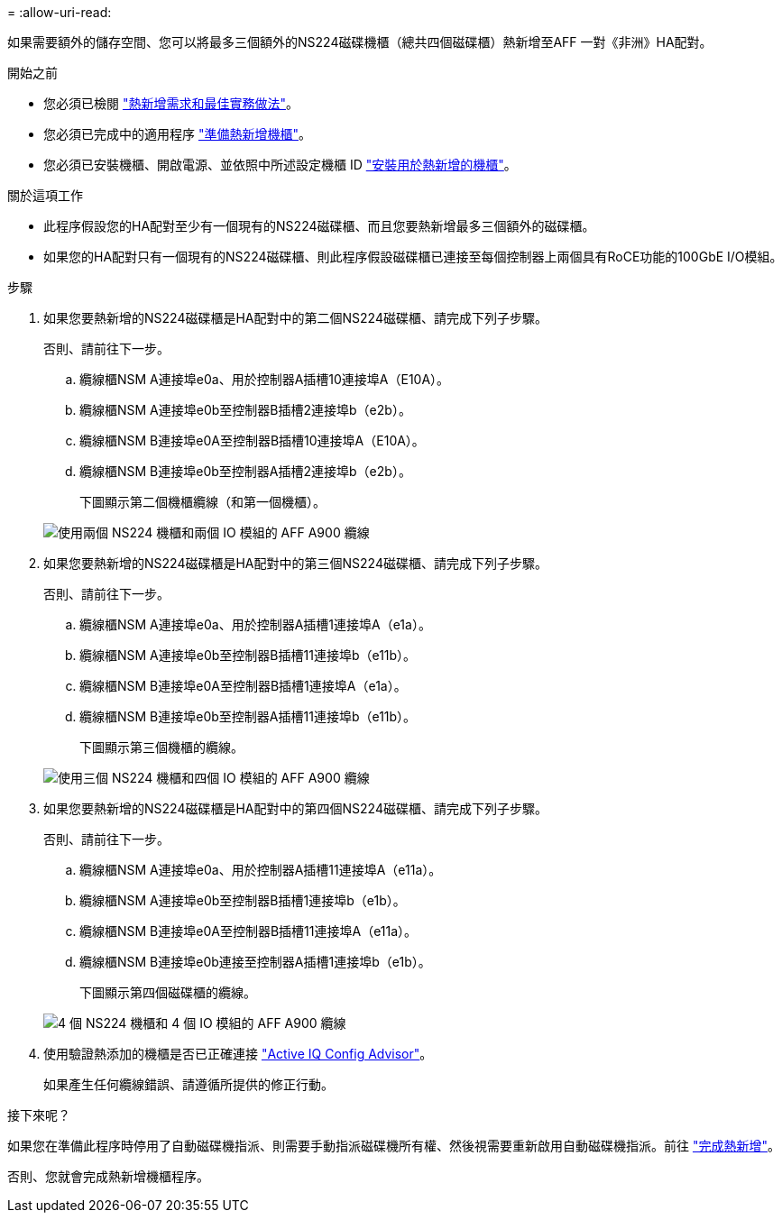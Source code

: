 = 
:allow-uri-read: 


如果需要額外的儲存空間、您可以將最多三個額外的NS224磁碟機櫃（總共四個磁碟櫃）熱新增至AFF 一對《非洲》HA配對。

.開始之前
* 您必須已檢閱 link:requirements-hot-add-shelf.html["熱新增需求和最佳實務做法"]。
* 您必須已完成中的適用程序 link:prepare-hot-add-shelf.html["準備熱新增機櫃"]。
* 您必須已安裝機櫃、開啟電源、並依照中所述設定機櫃 ID link:prepare-hot-add-shelf.html["安裝用於熱新增的機櫃"]。


.關於這項工作
* 此程序假設您的HA配對至少有一個現有的NS224磁碟櫃、而且您要熱新增最多三個額外的磁碟櫃。
* 如果您的HA配對只有一個現有的NS224磁碟櫃、則此程序假設磁碟櫃已連接至每個控制器上兩個具有RoCE功能的100GbE I/O模組。


.步驟
. 如果您要熱新增的NS224磁碟櫃是HA配對中的第二個NS224磁碟櫃、請完成下列子步驟。
+
否則、請前往下一步。

+
.. 纜線櫃NSM A連接埠e0a、用於控制器A插槽10連接埠A（E10A）。
.. 纜線櫃NSM A連接埠e0b至控制器B插槽2連接埠b（e2b）。
.. 纜線櫃NSM B連接埠e0A至控制器B插槽10連接埠A（E10A）。
.. 纜線櫃NSM B連接埠e0b至控制器A插槽2連接埠b（e2b）。


+
下圖顯示第二個機櫃纜線（和第一個機櫃）。

+
image::../media/drw_ns224_a900_2shelves.png[使用兩個 NS224 機櫃和兩個 IO 模組的 AFF A900 纜線]

. 如果您要熱新增的NS224磁碟櫃是HA配對中的第三個NS224磁碟櫃、請完成下列子步驟。
+
否則、請前往下一步。

+
.. 纜線櫃NSM A連接埠e0a、用於控制器A插槽1連接埠A（e1a）。
.. 纜線櫃NSM A連接埠e0b至控制器B插槽11連接埠b（e11b）。
.. 纜線櫃NSM B連接埠e0A至控制器B插槽1連接埠A（e1a）。
.. 纜線櫃NSM B連接埠e0b至控制器A插槽11連接埠b（e11b）。
+
下圖顯示第三個機櫃的纜線。

+
image::../media/drw_ns224_a900_3shelves.png[使用三個 NS224 機櫃和四個 IO 模組的 AFF A900 纜線]



. 如果您要熱新增的NS224磁碟櫃是HA配對中的第四個NS224磁碟櫃、請完成下列子步驟。
+
否則、請前往下一步。

+
.. 纜線櫃NSM A連接埠e0a、用於控制器A插槽11連接埠A（e11a）。
.. 纜線櫃NSM A連接埠e0b至控制器B插槽1連接埠b（e1b）。
.. 纜線櫃NSM B連接埠e0A至控制器B插槽11連接埠A（e11a）。
.. 纜線櫃NSM B連接埠e0b連接至控制器A插槽1連接埠b（e1b）。
+
下圖顯示第四個磁碟櫃的纜線。

+
image::../media/drw_ns224_a900_4shelves.png[4 個 NS224 機櫃和 4 個 IO 模組的 AFF A900 纜線]



. 使用驗證熱添加的機櫃是否已正確連接 https://mysupport.netapp.com/site/tools/tool-eula/activeiq-configadvisor["Active IQ Config Advisor"^]。
+
如果產生任何纜線錯誤、請遵循所提供的修正行動。



.接下來呢？
如果您在準備此程序時停用了自動磁碟機指派、則需要手動指派磁碟機所有權、然後視需要重新啟用自動磁碟機指派。前往 link:complete-hot-add-shelf.html["完成熱新增"]。

否則、您就會完成熱新增機櫃程序。
